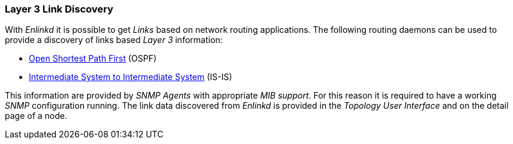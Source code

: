 
// Allow GitHub image rendering
:imagesdir: ../../images

[[ga-enlinkd-layer-3-link-discovery]]
=== Layer 3 Link Discovery

With _Enlinkd_ it is possible to get _Links_ based on network routing applications.
The following routing daemons can be used to provide a discovery of links based _Layer 3_ information:

* link:https://en.wikipedia.org/wiki/Open_Shortest_Path_First[Open Shortest Path First] (OSPF)
* link:https://en.wikipedia.org/wiki/IS-IS[Intermediate System to Intermediate System] (IS-IS)

This information are provided by _SNMP Agents_ with appropriate _MIB support_.
For this reason it is required to have a working _SNMP_ configuration running.
The link data discovered from _Enlinkd_ is provided in the _Topology User Interface_ and on the detail page of a node.
